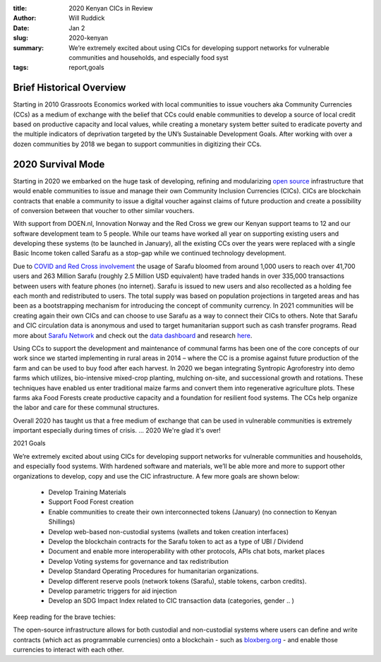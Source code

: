 :title: 2020 Kenyan CICs in Review
:author: Will Ruddick
:date: Jan 2
:slug: 2020-kenyan
 
:summary: We’re extremely excited about using CICs for developing support networks for vulnerable communities and households, and especially food syst
:tags: report,goals



.. image:: images/blog/2020-kenyan1.webp


Brief Historical Overview
*********************************



Starting in 2010 Grassroots Economics worked with local communities to issue vouchers aka Community Currencies (CCs) as a medium of exchange with the belief that CCs could enable communities to develop a source of local credit based on productive capacity and local values, while creating a monetary system better suited to eradicate poverty and the multiple indicators of deprivation targeted by the UN’s Sustainable Development Goals. After working with over a dozen communities by 2018 we began to support communities in digitizing their CCs. 



2020 Survival Mode
***********************



Starting in 2020 we embarked on the huge task of developing, refining and modularizing `open source  <https://gitlab.com/grassrootseconomics/cic-docs>`_ infrastructure that would enable communities to issue and manage their own Community Inclusion Currencies (CICs). CICs are blockchain contracts that enable a community to issue a digital voucher against claims of future production and create a possibility of conversion between that voucher to other similar vouchers.



.. image:: images/blog/2020-kenyan51.webp



With support from DOEN.nl, Innovation Norway and the Red Cross we grew our Kenyan support teams to 12 and our software development team to 5 people. While our teams have worked all year on supporting existing users and developing these systems (to be launched in January), all the existing CCs over the years were replaced with a single Basic Income token called Sarafu as a stop-gap while we continued technology development.



Due to `COVID and Red Cross involvement <https://www.grassrootseconomics.org/post/covid-19-cic-response-500x>`_ the usage of Sarafu bloomed from around 1,000 users to reach over 41,700 users and 263 Million Sarafu (roughly 2.5 Million USD equivalent) have traded hands in over 335,000 transactions between users with feature phones (no internet). Sarafu is issued to new users and also recollected as a holding fee each month and redistributed to users. The total supply was based on population projections in targeted areas and has been as a bootstrapping mechanism for introducing the concept of community currency. In 2021 communities will be creating again their own CICs and can choose to use Sarafu as a way to connect their CICs to others. Note that Sarafu and CIC circulation data is anonymous and used to target humanitarian support such as cash transfer programs. Read more about `Sarafu Network <https://www.grassrootseconomics.org/sarafu-network>`_ and check out the `data dashboard <https://dashboard.sarafu.network/>`_ and research `here <https://www.grassrootseconomics.org/research>`_.


.. image:: images/blog/2020-kenyan88.webp



Using CCs to support the development and maintenance of communal farms has been one of the core concepts of our work since we started implementing in rural areas in 2014 – where the CC is a promise against future production of the farm and can be used to buy food after each harvest. In 2020 we began integrating Syntropic Agroforestry into demo farms which utilizes, bio-intensive mixed-crop planting, mulching on-site, and successional growth and rotations. These techniques have enabled us enter traditional maize farms and convert them into regenerative agriculture plots. These farms aka Food Forests create productive capacity and a foundation for resilient food systems. The CCs help organize the labor and care for these communal structures. 



Overall 2020 has taught us that a free medium of exchange that can be used in vulnerable communities is extremely important especially during times of crisis. ... 2020 We're glad it's over!



2021 Goals



We’re extremely excited about using CICs for developing support networks for vulnerable communities and households, and especially food systems. With hardened software and materials, we’ll be able more and more to support other organizations to develop, copy and use the CIC infrastructure. A few more goals are shown below:

	* Develop Training Materials
	* Support Food Forest creation
	* Enable communities to create their own interconnected tokens (January) (no connection to Kenyan Shillings)
	* Develop web-based non-custodial systems (wallets and token creation interfaces)
	* Develop the blockchain contracts for the Sarafu token to act as a type of UBI / Dividend
	* Document and enable more interoperability with other protocols, APIs chat bots, market places
	* Develop Voting systems for governance and tax redistribution
	* Develop Standard Operating Procedures for humanitarian organizations.
	* Develop different reserve pools (network tokens (Sarafu), stable tokens, carbon credits).
	* Develop parametric triggers for aid injection
	* Develop an SDG Impact Index related to CIC transaction data (categories, gender .. )


Keep reading for the brave techies:



.. image:: images/blog/2020-kenyan145.webp



The open-source infrastructure allows for both custodial and non-custodial systems where users can define and write contracts (which act as programmable currencies) onto a blockchain - such as `bloxberg.org <http://bloxberg.org>`_ - and enable those currencies to interact with each other.

